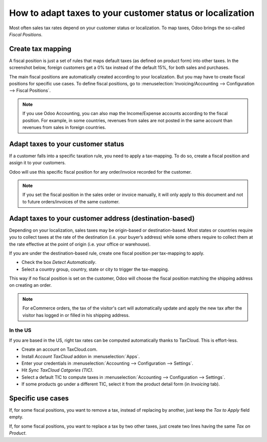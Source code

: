 ==========================================================
How to adapt taxes to your customer status or localization
==========================================================

Most often sales tax rates depend on your customer status or localization.
To map taxes, Odoo brings the so-called *Fiscal Positions*. 

Create tax mapping
==================

A fiscal position is just a set of rules that maps default taxes (as defined
on product form) into other taxes. In the screenshot below, foreign customers
get a 0% tax instead of the default 15%, for both sales and purchases.

.. image:: media/application02.png
   :align: center

The main fiscal positions are automatically created according to your
localization. But you may have to create fiscal positions for specific use cases.
To define fiscal positions, go to
:menuselection:`Invoicing/Accounting --> Configuration --> Fiscal Positions`.

.. note::
    If you use Odoo Accounting, you can also map the Income/Expense accounts according to the fiscal
    position. For example, in some countries, revenues from sales are not posted in
    the same account than revenues from sales in foreign countries.

Adapt taxes to your customer status
===================================

If a customer falls into a specific taxation rule, you need to apply a tax-mapping.
To do so, create a fiscal position and assign it to your customers.

.. image:: media/application01.png
   :align: center

Odoo will use this specific fiscal position for any order/invoice recorded for the customer.

.. note:: 
    If you set the fiscal position in the sales order or invoice manually, it will only
    apply to this document and not to future orders/invoices of the same customer.

Adapt taxes to your customer address (destination-based)
========================================================

Depending on your localization, sales taxes may be origin-based or destination-based.
Most states or countries require you to collect taxes at the rate of the destination
(i.e. your buyer’s address) while some others require to collect them at the rate effective
at the point of origin (i.e. your office or warehouse).

If you are under the destination-based rule, create one fiscal position per tax-mapping to apply.

* Check the box *Detect Automatically*.
* Select a country group, country, state or city to trigger the tax-mapping.

.. image:: media/application04.png
   :align: center

This way if no fiscal position is set on the customer, Odoo will choose the fiscal position matching the
shipping address on creating an order.

.. note::
    For eCommerce orders, the tax of the visitor's cart will automatically
    update and apply the new tax after the visitor has logged in or filled
    in his shipping address.

In the US
---------
If you are based in the US, right tax rates can be computed automatically thanks to TaxCloud.
This is effort-less.

* Create an account on TaxCloud.com.
* Install *Account TaxCloud* addon in :menuselection:`Apps`.
* Enter your credentials in :menuselection:`Accounting --> Configuration --> Settings`.
* Hit *Sync TaxCloud Catgories (TIC)*.
* Select a default TIC to compute taxes in :menuselection:`Accounting --> Configuration --> Settings`.
* If some products go under a different TIC, select it from the product detail form (in *Invoicing* tab).

Specific use cases
==================

If, for some fiscal positions, you want to remove a tax, instead of
replacing by another, just keep the *Tax to Apply* field empty.

.. image:: media/application03.png
   :align: center

If, for some fiscal positions, you want to replace a tax by two other
taxes, just create two lines having the same *Tax on Product*.


.. seealso::

  * :doc:`create`
  * :doc:`tax_included`
  * :doc:`B2B_B2C`
